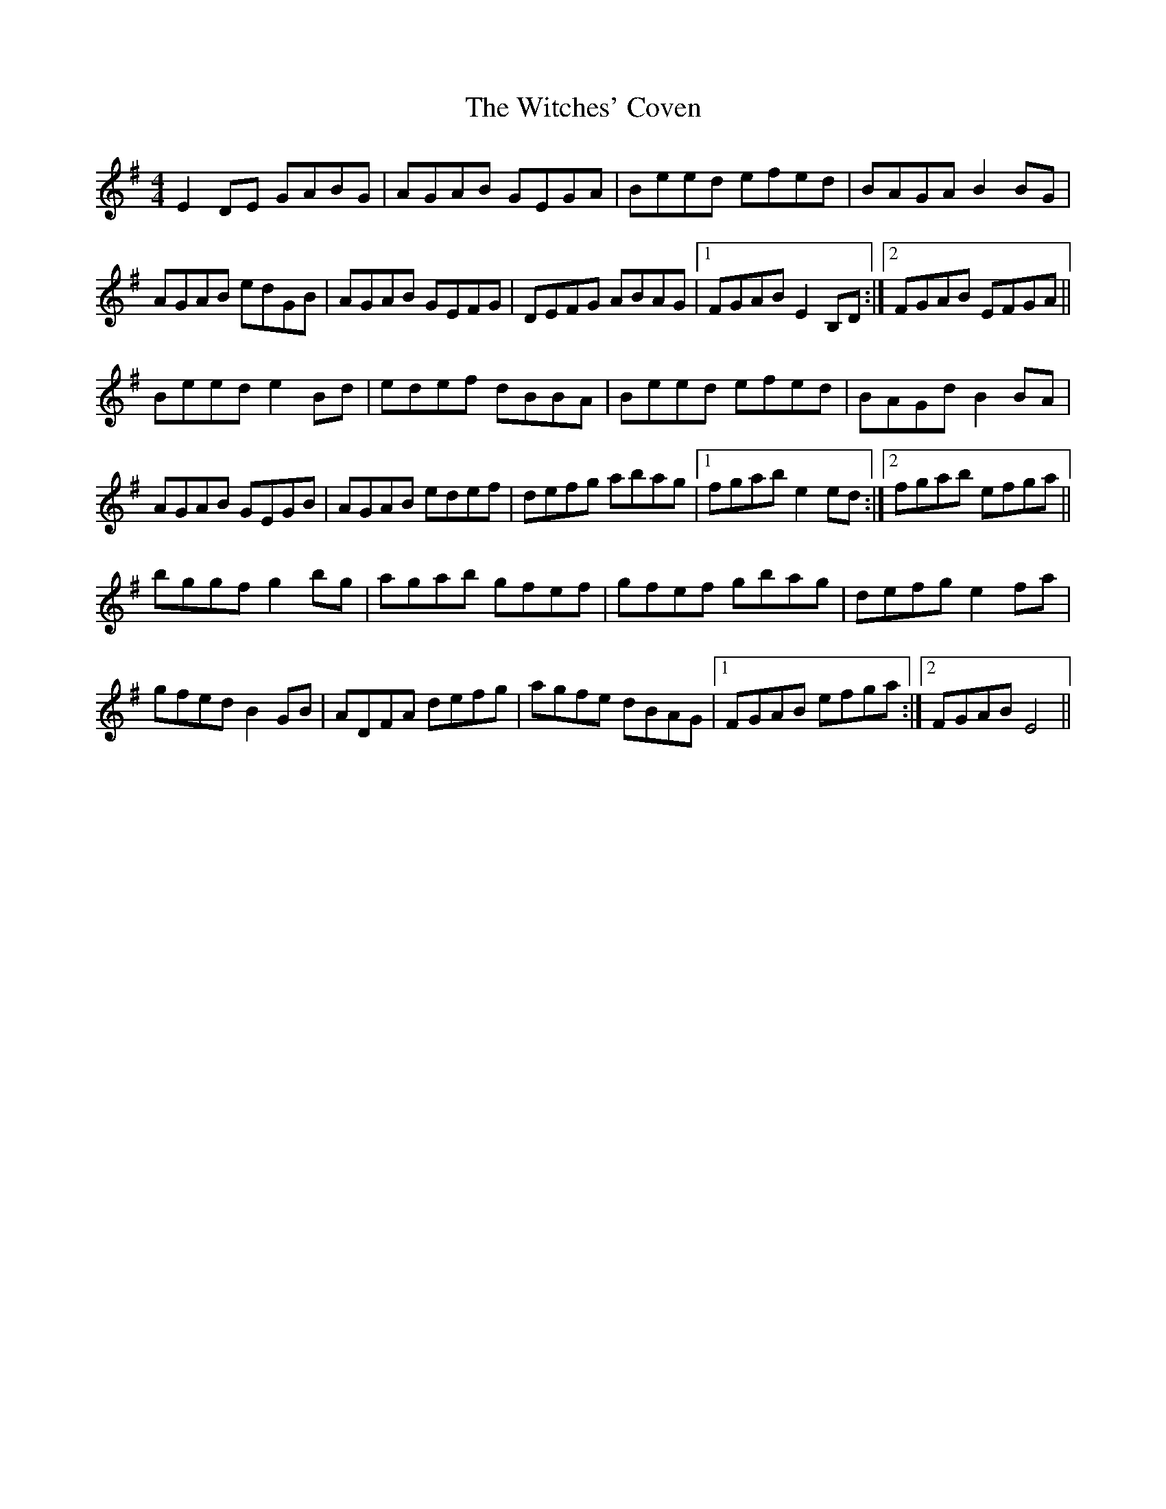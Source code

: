 X: 43207
T: Witches' Coven, The
R: reel
M: 4/4
K: Eminor
E2 DE GABG|AGAB GEGA|Beed efed|BAGA B2 BG|
AGAB edGB|AGAB GEFG|DEFG ABAG|1 FGAB E2 B,D:|2 FGAB EFGA||
Beed e2 Bd|edef dBBA|Beed efed|BAGd B2 BA|
AGAB GEGB|AGAB edef|defg abag|1 fgab e2 ed:|2 fgab efga||
bggf g2 bg|agab gfef|gfef gbag|defg e2 fa|
gfed B2 GB|ADFA defg|agfe dBAG|1 FGAB efga:|2 FGAB E4||

